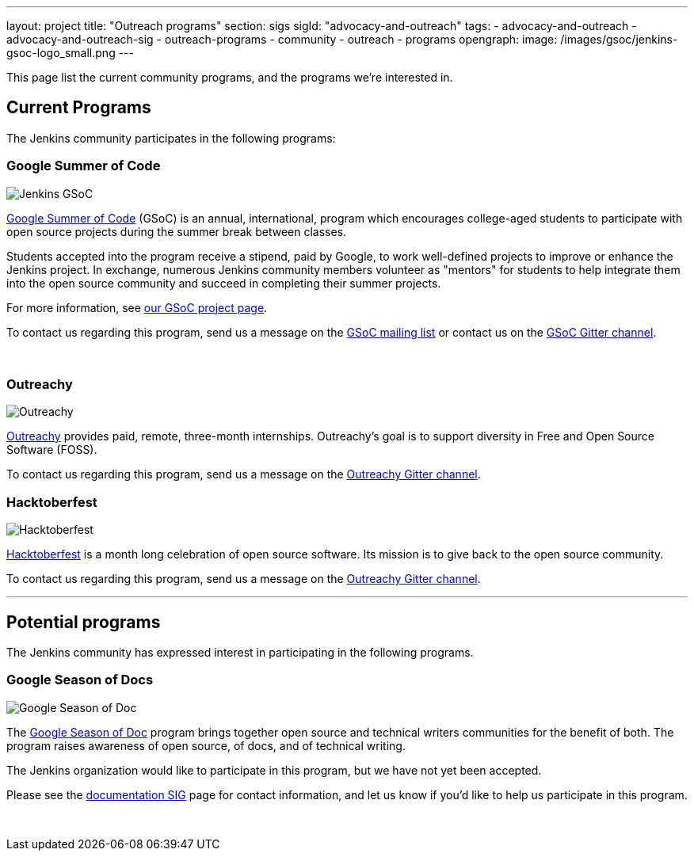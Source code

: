 ---
layout: project
title: "Outreach programs"
section: sigs
sigId: "advocacy-and-outreach"
tags:
  - advocacy-and-outreach
  - advocacy-and-outreach-sig
  - outreach-programs
  - community
  - outreach
  - programs
opengraph:
  image: /images/gsoc/jenkins-gsoc-logo_small.png
---

This page list the current community programs, and the programs we're interested in.

== Current Programs

The Jenkins community participates in the following programs:

=== Google Summer of Code

image:/images/gsoc/jenkins-gsoc-logo_small.png[Jenkins GSoC, role=center, float=right]

link:https://developers.google.com/open-source/gsoc/[Google Summer of Code]
(GSoC) is an annual, international, program which encourages
college-aged students to participate with open source projects during the summer
break between classes.

Students accepted into the program receive a stipend,
paid by Google, to work well-defined projects to improve or enhance the Jenkins project.
In exchange, numerous Jenkins community members volunteer as "mentors"
for students to help integrate them into the open source community and succeed
in completing their summer projects.

For more information, see link:/projects/gsoc/[our GSoC project page].

To contact us regarding this program,
send us a message on the
link:https://groups.google.com/forum/#!forum/jenkinsci-gsoc-all-public[GSoC mailing list]
or contact us on the
link:https://gitter.im/jenkinsci/gsoc-sig[GSoC Gitter channel].

// The GSoC logo is a bit tall, so add some empty lines
{empty} +

=== Outreachy

image:/images/outreachy/outreachy_small.png[Outreachy, role=center, float=right]

link:https://www.outreachy.org/[Outreachy]
provides paid, remote, three-month internships.
Outreachy's goal is to support diversity in Free and Open Source Software (FOSS).

To contact us regarding this program, send us a message on the
link:https://gitter.im/jenkinsci/outreachy[Outreachy Gitter channel].

=== Hacktoberfest

image:/images/hacktoberfest/hacktoberfest_small.png[Hacktoberfest, role=center, float=right]

link:https://hacktoberfest.digitalocean.com/[Hacktoberfest]
is a month long celebration of open source software.
Its mission is to give back to the open source community.

To contact us regarding this program, send us a message on the
link:https://gitter.im/jenkinsci/outreachy[Outreachy Gitter channel].

* * *

== Potential programs

The Jenkins community has expressed interest in participating in the following programs.

=== Google Season of Docs

image:/images/gsod/gsod.png[Google Season of Doc, role=center, float=right]

The https://developers.google.com/season-of-docs/[Google Season of Doc]
program brings together open source and technical writers communities for the benefit of both.
The program raises awareness of open source, of docs, and of technical writing.

The Jenkins organization would like to participate in this program, but we have not yet been accepted.

Please see the
link:/sigs/docs[documentation SIG] page
for contact information, and let us know if you'd like to help us participate in this program.

// The GSoD logo is a bit tall, so add some empty lines
{empty} +

